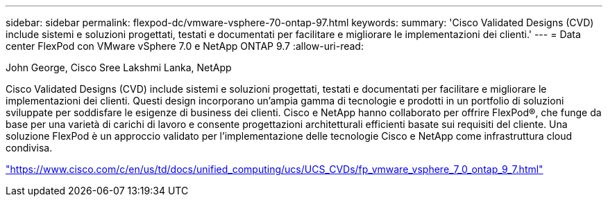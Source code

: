 ---
sidebar: sidebar 
permalink: flexpod-dc/vmware-vsphere-70-ontap-97.html 
keywords:  
summary: 'Cisco Validated Designs (CVD) include sistemi e soluzioni progettati, testati e documentati per facilitare e migliorare le implementazioni dei clienti.' 
---
= Data center FlexPod con VMware vSphere 7.0 e NetApp ONTAP 9.7
:allow-uri-read: 


John George, Cisco Sree Lakshmi Lanka, NetApp

[role="lead"]
Cisco Validated Designs (CVD) include sistemi e soluzioni progettati, testati e documentati per facilitare e migliorare le implementazioni dei clienti. Questi design incorporano un'ampia gamma di tecnologie e prodotti in un portfolio di soluzioni sviluppate per soddisfare le esigenze di business dei clienti. Cisco e NetApp hanno collaborato per offrire FlexPod®, che funge da base per una varietà di carichi di lavoro e consente progettazioni architetturali efficienti basate sui requisiti del cliente. Una soluzione FlexPod è un approccio validato per l'implementazione delle tecnologie Cisco e NetApp come infrastruttura cloud condivisa.

link:https://www.cisco.com/c/en/us/td/docs/unified_computing/ucs/UCS_CVDs/fp_vmware_vsphere_7_0_ontap_9_7.html["https://www.cisco.com/c/en/us/td/docs/unified_computing/ucs/UCS_CVDs/fp_vmware_vsphere_7_0_ontap_9_7.html"^]

